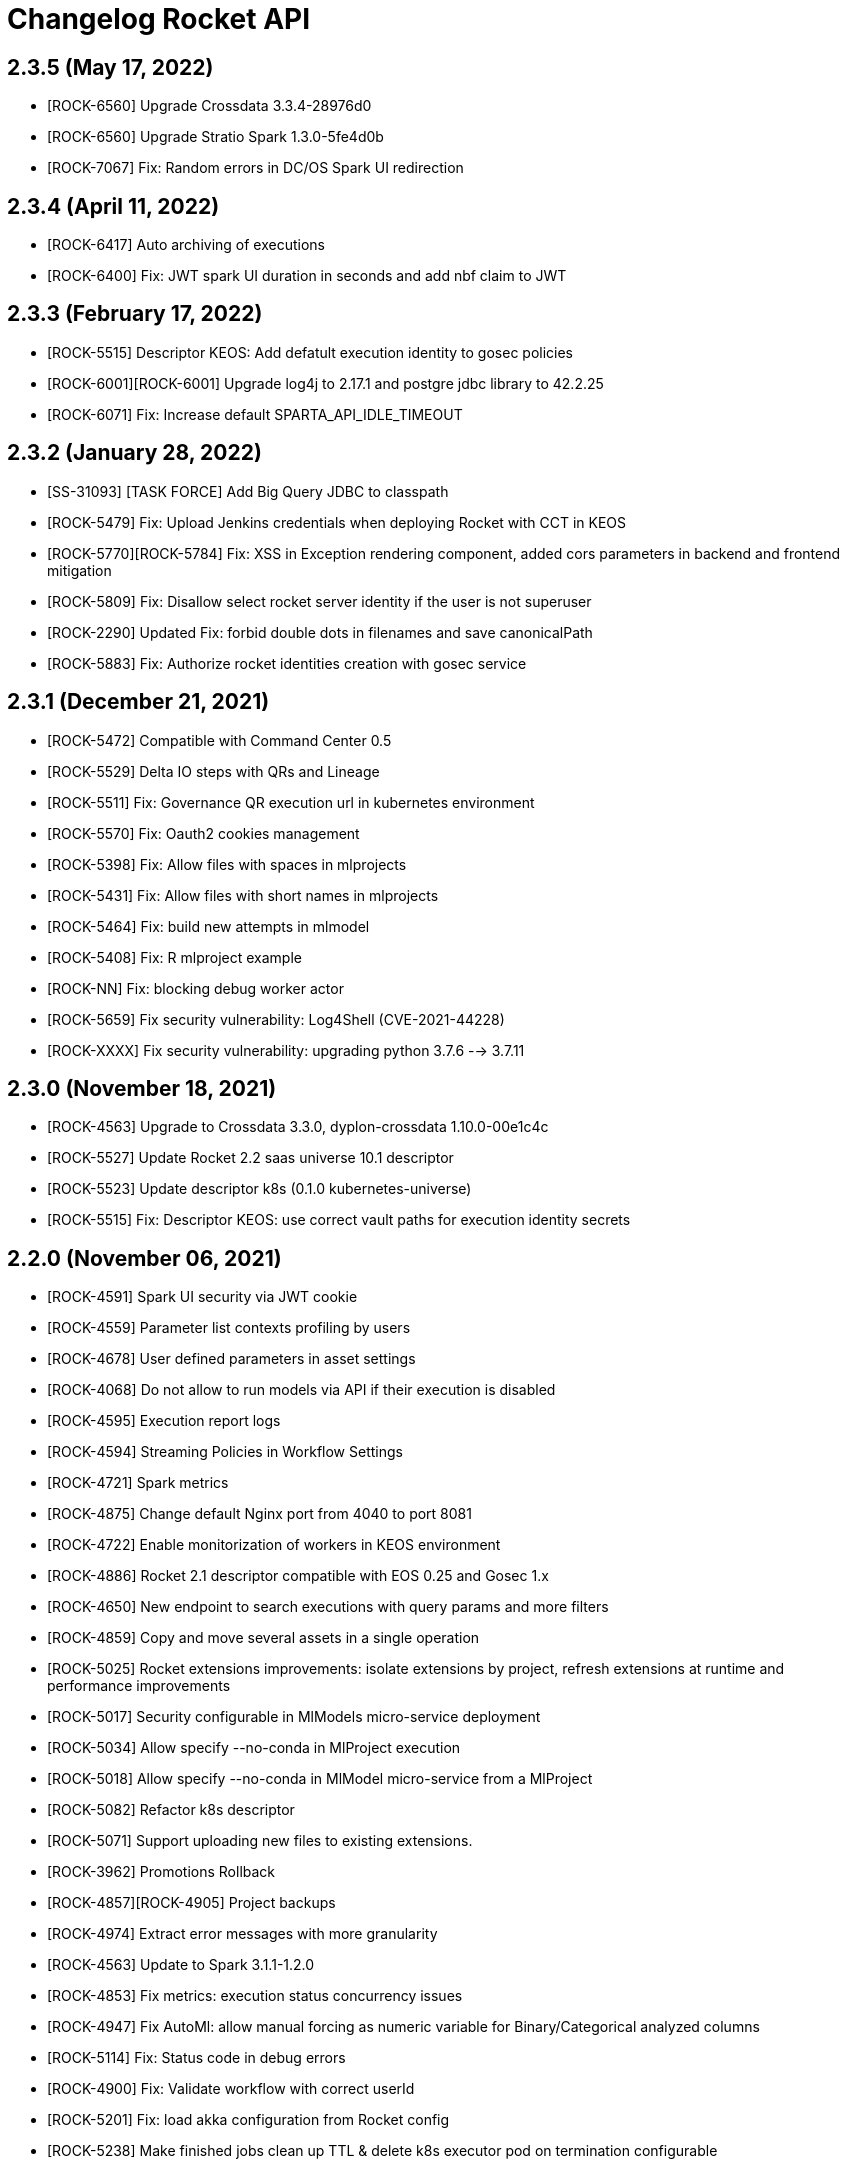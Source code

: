 = Changelog Rocket API

== 2.3.5 (May 17, 2022)

* [ROCK-6560] Upgrade Crossdata 3.3.4-28976d0
* [ROCK-6560] Upgrade Stratio Spark 1.3.0-5fe4d0b
* [ROCK-7067] Fix: Random errors in DC/OS Spark UI redirection

== 2.3.4 (April 11, 2022)

* [ROCK-6417] Auto archiving of executions
* [ROCK-6400] Fix: JWT spark UI duration in seconds and add nbf claim to JWT

== 2.3.3 (February 17, 2022)

* [ROCK-5515] Descriptor KEOS: Add defatult execution identity to gosec policies
* [ROCK-6001][ROCK-6001] Upgrade log4j to 2.17.1 and postgre jdbc library to 42.2.25
* [ROCK-6071] Fix: Increase default SPARTA_API_IDLE_TIMEOUT

== 2.3.2 (January 28, 2022)

* [SS-31093] [TASK FORCE] Add Big Query JDBC to classpath
* [ROCK-5479] Fix: Upload Jenkins credentials when deploying Rocket with CCT in KEOS
* [ROCK-5770][ROCK-5784] Fix: XSS in Exception rendering component, added cors parameters in backend and frontend mitigation
* [ROCK-5809] Fix: Disallow select rocket server identity if the user is not superuser
* [ROCK-2290] Updated Fix: forbid double dots in filenames and save canonicalPath
* [ROCK-5883] Fix: Authorize rocket identities creation with gosec service

== 2.3.1 (December 21, 2021)

* [ROCK-5472] Compatible with Command Center 0.5
* [ROCK-5529] Delta IO steps with QRs and Lineage
* [ROCK-5511] Fix: Governance QR execution url in kubernetes environment
* [ROCK-5570] Fix: Oauth2 cookies management
* [ROCK-5398] Fix: Allow files with spaces in mlprojects
* [ROCK-5431] Fix: Allow files with short names in mlprojects
* [ROCK-5464] Fix: build new attempts in mlmodel
* [ROCK-5408] Fix: R mlproject example
* [ROCK-NN] Fix: blocking debug worker actor
* [ROCK-5659] Fix security vulnerability: Log4Shell (CVE-2021-44228)
* [ROCK-XXXX] Fix security vulnerability: upgrading python 3.7.6 --> 3.7.11

== 2.3.0 (November 18, 2021)

* [ROCK-4563] Upgrade to Crossdata 3.3.0, dyplon-crossdata 1.10.0-00e1c4c
* [ROCK-5527] Update Rocket 2.2 saas universe 10.1 descriptor
* [ROCK-5523] Update descriptor k8s (0.1.0 kubernetes-universe)
* [ROCK-5515] Fix: Descriptor KEOS: use correct vault paths for execution identity secrets

== 2.2.0 (November 06, 2021)

* [ROCK-4591] Spark UI security via JWT cookie
* [ROCK-4559] Parameter list contexts profiling by users
* [ROCK-4678] User defined parameters in asset settings
* [ROCK-4068] Do not allow to run models via API if their execution is disabled
* [ROCK-4595] Execution report logs
* [ROCK-4594] Streaming Policies in Workflow Settings
* [ROCK-4721] Spark metrics
* [ROCK-4875] Change default Nginx port from 4040 to port 8081
* [ROCK-4722] Enable monitorization of workers in KEOS environment
* [ROCK-4886] Rocket 2.1 descriptor compatible with EOS 0.25 and Gosec 1.x
* [ROCK-4650] New endpoint to search executions with query params and more filters
* [ROCK-4859] Copy and move several assets in a single operation
* [ROCK-5025] Rocket extensions improvements: isolate extensions by project, refresh extensions at runtime and performance improvements
* [ROCK-5017] Security configurable in MlModels micro-service deployment
* [ROCK-5034] Allow specify --no-conda in MlProject execution
* [ROCK-5018] Allow specify --no-conda in MlModel micro-service from a MlProject
* [ROCK-5082] Refactor k8s descriptor
* [ROCK-5071] Support uploading new files to existing extensions.
* [ROCK-3962] Promotions Rollback
* [ROCK-4857][ROCK-4905] Project backups
* [ROCK-4974] Extract error messages with more granularity
* [ROCK-4563] Update to Spark 3.1.1-1.2.0
* [ROCK-4853] Fix metrics: execution status concurrency issues
* [ROCK-4947] Fix AutoMl: allow manual forcing as numeric variable for Binary/Categorical analyzed columns
* [ROCK-5114] Fix: Status code in debug errors
* [ROCK-4900] Fix: Validate workflow with correct userId
* [ROCK-5201] Fix: load akka configuration from Rocket config
* [ROCK-5238] Make finished jobs clean up TTL & delete k8s executor pod on termination configurable

== 2.1.0 (July 09, 2021)

* [ROCK-4635] Google cloud storage integration
* [ROCK-4647] Warm-up Crossdata Sessions in workers
* [ROCK-4741] Use previous debug data on new debugs
* [ROCK-4732] Limit max size for files in FileBrowser
* [ROCK-4677] Fix duplicate executions with unique periodical scheduled tasks
* [ROCK-4678] Fix: zips of exported notebooks are empty
* [ROCK-4711] Fix: delete project query
* [ROCK-4730] Fix: send Quality Rules results from workflows to governance
* [ROCK-4728] Fix: delete enableRunWithParamters option in Assets profiling
* [ROCK-830] Fix: create workflow 0 version in backend
* [ROCK-4744] Fix: discrepancy checker with Queued status
* [ROCK-4798] Fix: debug job duplicates detection
* [ROCK-4733] Fix: limit File browser permissions
* [ROCK-4803] Fix: Akka cluster members lifecycle

== 2.0.0 (May 27, 2021)

* [ROCK-3891] Fix Azure Data Lake and support multiple accounts
* [ROCK-3807] XD storage updated with project HDFS path
* [ROCK-3807] Online XD catalog configuration updates in workers
* [ROCK-3427] Add constraints for MlFlow sessions & MlModels
* [ROCK-3007] Execute with parameters in ML Models
* [ROCK-3757] Fix Dyplon Crossdata plugin registration with old Gosec versions
* [ROCK-3778] Fix security vulnerability: Improve HDFS base Path (/user/principal) in the Prerequesites installation
* [ROCK-4141] Fix security vulnerability: Not allowed insecure catalog queries
* [ROCK-3741] Include limit of notifications into frontend configuration
* [ROCK-3875] Allow Nginx.conf file to be configured through an env var
* [ROCK-3344] K8s healthchecks for Rocket components
* [ROCK-4015] Quality Rules transformation
* [ROCK-4016] Fix Streaming debug with configurable HDFS path and complex workflows
* [ROCK-3800] Upgrade to Scala 2.12
* [ROCK-3800] Upgrade to Spark 3.0.1-1.1.0
* [ROCK-3800] Upgrade to Stratio Crossdata 3.0.0 and Crossdata-Dyplon 1.7.0
* [ROCK-3800] Upgrade to dyplon-facade: 0.8.3-e161997
* [ROCK-3800] Upgrade to Stratio transmogrifAI 0.7.0-0.2.0
* [ROCK-3800] Upgrade to Stratio-MLeap 0.17.0-0.1.0
* [ROCK-3800] Upgrade to Kafka client 2.4.1
* [ROCK-3800] Remove SFTP, Elasticsearch and MongoDB steps
* [ROCK-3800] Remove custom SFTP FileSytems based on HadoopFileSystem
* [ROCK-3800] Remove gosec-dyplon legacy plugins
* [ROCK-3800] Add new AIPipeline steps: FMRegressor and FMClassifier
* [ROCK-3948] Stratio labels and annotations for Kubernetes
* [ROCK-3512] Only send oauth redirect when requesting /
* [ROCK-4081] Refactor SparkSubmitService
* [ROCK-3959] Promotion with parameters
* [ROCK-4179] Allow promotion of multiple asset versions
* [ROCK-4160] Configurable calico network per project
* [ROCK-4171] Compress and extract functions in HDFS UI
* [ROCK-4139] Allow secrets isolation between server and executions users
* [ROCK-4181] Allow export multiple asset versions in a project
* [ROCK-3931] Hive catalog integration
* [ROCK-4183] Add default values in project creation
* [ROCK-4321] Add limit and timeout options to catalog worker and queries execution
* [ROCK-4322] Allow script sql execution in catalog
* [ROCK-4323] Allow queries execution via Crossdata JDBC in catalog
* [ROCK-4038] Use project default impersonation when accessing to HDFS from workers
* [ROCK-4359] Support Mutual TLS authentication/authorization in K8s
* [ROCK-4360][ROCK-4361] Include app role and service account variables
* [ROCK-4167] Mount volumes of krb5.conf and hadoop files on k8s environment
* [ROCK-4353] Do not allow to delete default impersonations
* [ROCK-4130] Fix inconsistent executions already deleted from database
* [ROCK-3758][ROCK-4458] Rocket 2.0 migration system (stored and searchable logs into Postgres)
* [ROCK-4401] Auto-delete executions older than a configurable interval
* [ROCK-XXXX] Update mlFlow to 1.15.0
* [ROCK-4292] Notificating errors to Governance API
* [ROCK-4454] Configurable Rocket driver memory in MlProject execution through settings & project parameter list

